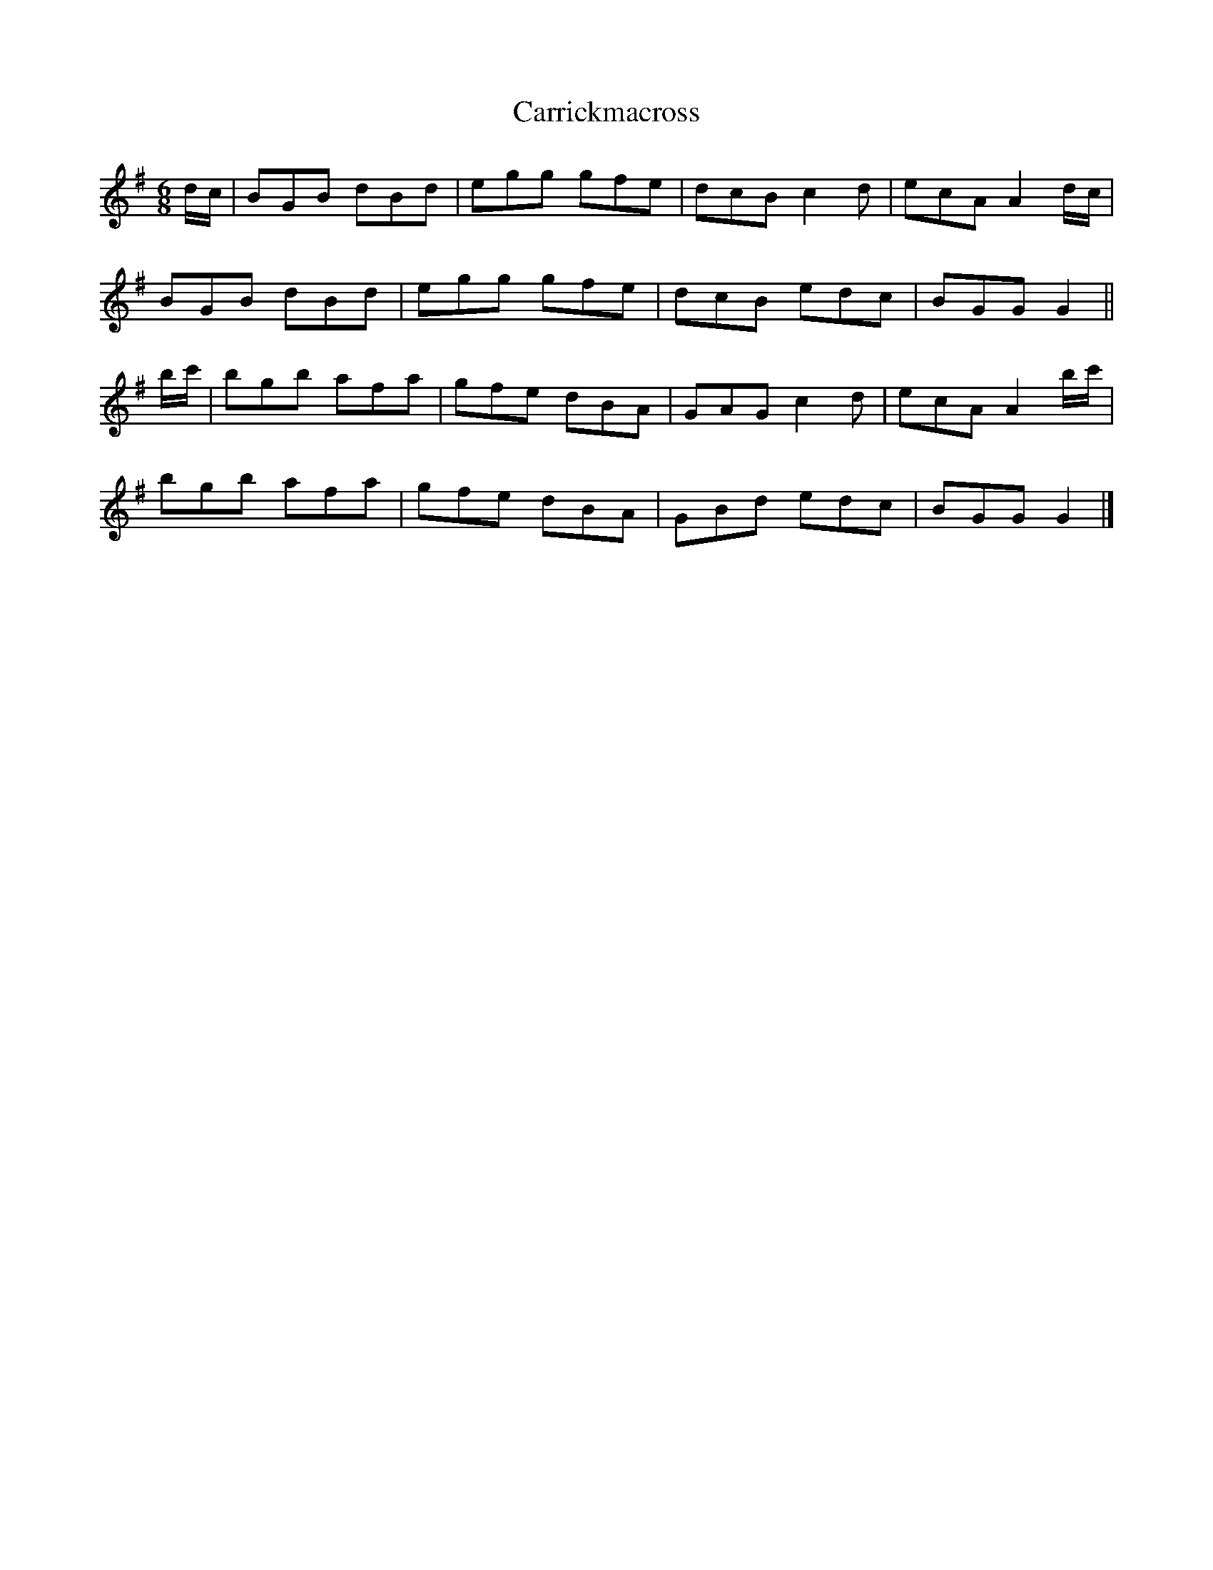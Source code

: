 X: 1
T: Carrickmacross
Z: Moxhe
S: https://thesession.org/tunes/15117#setting28031
R: jig
M: 6/8
L: 1/8
K: Gmaj
d/c/|BGB dBd|egg gfe|dcB c2d|ecA A2 d/c/|
BGB dBd|egg gfe|dcB edc|BGG G2||
b/c'/|bgb afa|gfe dBA|GAG c2d|ecA A2 b/c'/|
bgb afa|gfe dBA|GBd edc|BGG G2|]
